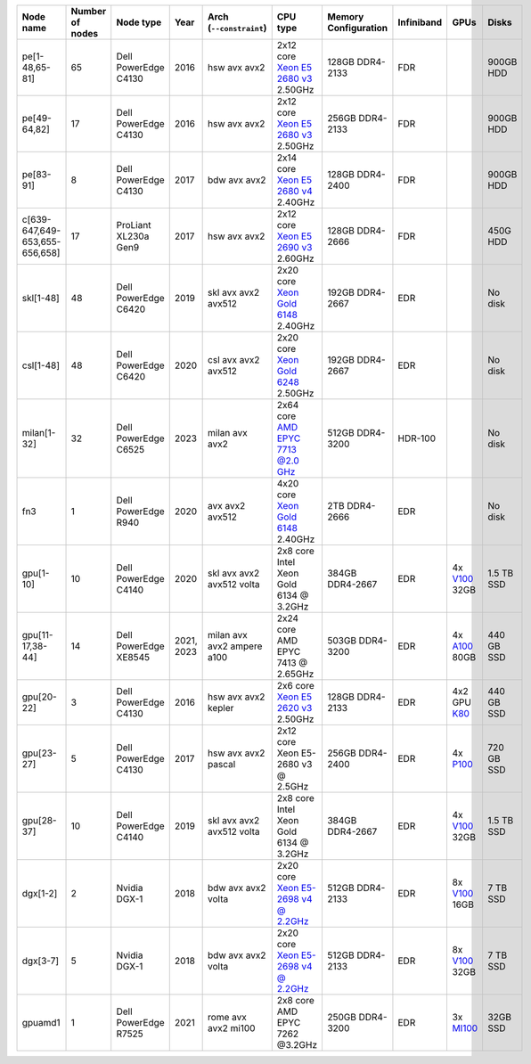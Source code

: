 .. csv-table::
   :delim: |
   :header-rows: 1

   Node name        | Number of nodes   | Node type              | Year    | Arch (``--constraint``)   | CPU type                                                                                                                                             | Memory Configuration   | Infiniband | GPUs | Disks
   pe[1-48,65-81]   | 65                | Dell PowerEdge C4130   | 2016    | hsw avx avx2              | 2x12 core `Xeon E5 2680 v3 <https://ark.intel.com/products/81908/Intel-Xeon-Processor-E5-2680-v3-30M-Cache-2_50-GHz>`__ 2.50GHz                      | 128GB DDR4-2133        | FDR |   | 900GB HDD
   pe[49-64,82]     | 17                | Dell PowerEdge C4130   | 2016    | hsw avx avx2              | 2x12 core `Xeon E5 2680 v3 <https://ark.intel.com/products/81908/Intel-Xeon-Processor-E5-2680-v3-30M-Cache-2_50-GHz>`__ 2.50GHz                      | 256GB DDR4-2133        | FDR |   | 900GB HDD
   pe[83-91]        | 8                 | Dell PowerEdge C4130   | 2017    | bdw avx avx2              | 2x14 core `Xeon E5 2680 v4 <https://ark.intel.com/products/91754>`__ 2.40GHz                                                                         | 128GB DDR4-2400        | FDR |   | 900GB HDD
   c[639-647,649-653,655-656,658] | 17                | ProLiant XL230a Gen9   | 2017    | hsw avx avx2              | 2x12 core `Xeon E5 2690 v3 <https://ark.intel.com/products/81713>`__ 2.60GHz                                                                         | 128GB DDR4-2666 | FDR |   | 450G HDD
   skl[1-48]        | 48                | Dell PowerEdge C6420   | 2019    | skl avx avx2 avx512       | 2x20 core `Xeon Gold 6148 <https://ark.intel.com/products/120489>`__ 2.40GHz                                                                         | 192GB DDR4-2667        | EDR |   | No disk
   csl[1-48]        | 48                | Dell PowerEdge C6420   | 2020    | csl avx avx2 avx512       | 2x20 core `Xeon Gold 6248 <https://ark.intel.com/content/www/us/en/ark/products/192446/intel-xeon-gold-6248-processor-27-5m-cache-2-50-ghz.html>`__ 2.50GHz                                                                         | 192GB DDR4-2667        | EDR |   | No disk
   milan[1-32]      | 32                | Dell PowerEdge C6525   | 2023    | milan avx avx2            | 2x64 core `AMD EPYC 7713 @2.0 GHz <https://www.amd.com/en/products/cpu/amd-epyc-7713>`__                                                             | 512GB DDR4-3200        | HDR-100 | | No disk
   fn3              | 1                 | Dell PowerEdge R940    | 2020    | avx avx2 avx512           | 4x20 core `Xeon Gold 6148 <https://ark.intel.com/products/120489>`__ 2.40GHz                                                                         | 2TB DDR4-2666        | EDR |   | No disk
   gpu[1-10]        | 10                | Dell PowerEdge C4140   | 2020    | skl avx avx2 avx512 volta | 2x8  core Intel Xeon Gold 6134 @ 3.2GHz                                                                                                              | 384GB DDR4-2667        | EDR | 4x `V100 <https://www.nvidia.com/en-us/data-center/tesla-v100>`__ 32GB | 1.5 TB SSD
   gpu[11-17,38-44] | 14                | Dell PowerEdge XE8545  | 2021, 2023| milan avx avx2 ampere a100 | 2x24  core AMD EPYC 7413 @ 2.65GHz                                                                                                                   | 503GB DDR4-3200        | EDR | 4x `A100 <https://www.nvidia.com/en-us/data-center/a100/>`__ 80GB | 440 GB SSD
   gpu[20-22]       | 3                 | Dell PowerEdge C4130   | 2016    | hsw avx avx2 kepler       | 2x6 core `Xeon E5 2620 v3 <https://ark.intel.com/products/83352/Intel-Xeon-Processor-E5-2620-v3-15M-Cache-2_40-GHz>`__ 2.50GHz                       | 128GB DDR4-2133        | EDR | 4x2 GPU `K80 <https://www.nvidia.com/en-gb/data-center/tesla-k80/>`__ | 440 GB SSD
   gpu[23-27]       | 5                 | Dell PowerEdge C4130   | 2017    | hsw avx avx2 pascal       | 2x12 core Xeon E5-2680 v3 @ 2.5GHz                                                                                                                   | 256GB DDR4-2400        | EDR | 4x `P100 <https://www.nvidia.com/object/tesla-p100.html>`__ | 720 GB SSD
   gpu[28-37]       | 10                | Dell PowerEdge C4140   | 2019    | skl avx avx2 avx512 volta | 2x8  core Intel Xeon Gold 6134 @ 3.2GHz                                                                                                              | 384GB DDR4-2667        | EDR | 4x `V100 <https://www.nvidia.com/en-us/data-center/v100/>`__ 32GB | 1.5 TB SSD
   dgx[1-2]         | 2                 | Nvidia DGX-1           | 2018    | bdw avx avx2 volta        | 2x20 core `Xeon E5-2698 v4 @ 2.2GHz <https://ark.intel.com/products/91753/Intel-Xeon-Processor-E5-2698-v4-50M-Cache-2_20-GHz>`__                     | 512GB DDR4-2133        | EDR | 8x `V100 <https://www.nvidia.com/en-us/data-center/v100/>`__ 16GB | 7 TB SSD
   dgx[3-7]         | 5                 | Nvidia DGX-1           | 2018    | bdw avx avx2 volta        | 2x20 core `Xeon E5-2698 v4 @ 2.2GHz <https://ark.intel.com/products/91753/Intel-Xeon-Processor-E5-2698-v4-50M-Cache-2_20-GHz>`__                     | 512GB DDR4-2133        | EDR | 8x `V100 <https://www.nvidia.com/en-us/data-center/v100/>`__ 32GB| 7 TB SSD
   gpuamd1          | 1                 | Dell PowerEdge R7525   | 2021    | rome avx avx2 mi100       | 2x8  core AMD EPYC 7262 @3.2GHz                                                                                                                      | 250GB DDR4-3200        | EDR | 3x `MI100 <https://www.amd.com/en/products/server-accelerators/instinct-mi100>`__ | 32GB SSD
   
